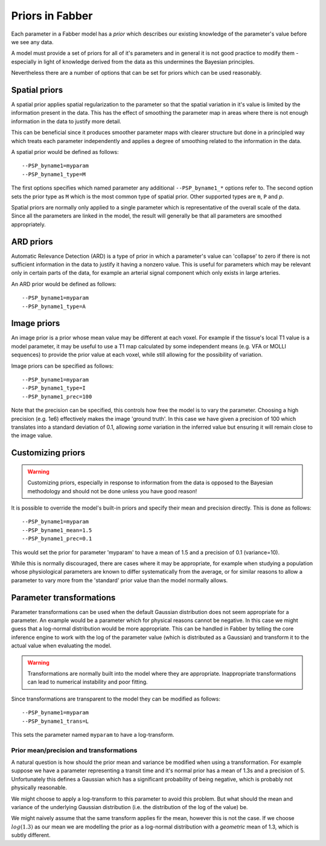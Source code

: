 Priors in Fabber
================

Each parameter in a Fabber model has a *prior* which describes our existing knowledge
of the parameter's value before we see any data.

A model must provide a set of priors for all of it's parameters and in general it is
not good practice to modify them - especially in light of knowledge derived from 
the data as this undermines the Bayesian principles.

Nevertheless there are a number of options that can be set for priors which can
be used reasonably.

Spatial priors
--------------

A spatial prior applies spatial regularization to the parameter so that the spatial
variation in it's value is limited by the information present in the data. This has
the effect of smoothing the parameter map in areas where there is not enough 
information in the data to justify more detail. 

This can be beneficial since it produces smoother parameter maps with clearer 
structure but done in a principled way which treats each parameter independently
and applies a degree of smoothing related to the information in the data.

A spatial prior would be defined as follows::

    --PSP_byname1=myparam
    --PSP_byname1_type=M

The first options specifies which named parameter any additional ``--PSP_byname1_*`` options
refer to. The second option sets the prior type as ``M`` which is the most common 
type of spatial prior. Other supported types are ``m``, ``P`` and `p`.

Spatial priors are normally only applied to a single parameter which is representative
of the overall scale of the data. Since all the parameters are linked in the model, 
the result will generally be that all parameters are smoothed appropriately.

ARD priors
----------

Automatic Relevance Detection (ARD) is a type of prior in which a parameter's value
can 'collapse' to zero if there is not sufficient information in the data to justify
it having a nonzero value. This is useful for parameters which may be relevant only
in certain parts of the data, for example an arterial signal component which only
exists in large arteries.

An ARD prior would be defined as follows::

    --PSP_byname1=myparam
    --PSP_byname1_type=A
    
Image priors
------------

An image prior is a prior whose mean value may be different at each voxel. For example
if the tissue's local T1 value is a model parameter, it may be useful to use a 
T1 map calculated by some independent means (e.g. VFA or MOLLI sequences) to provide the
prior value at each voxel, while still allowing for the possibility of variation.

Image priors can be specified as follows::

    --PSP_byname1=myparam
    --PSP_byname1_type=I
    --PSP_byname1_prec=100

Note that the precision can be specified, this controls how free the model is to
vary the parameter. Choosing a high precision (e.g. 1e6) effectively makes the
image 'ground truth'. In this case we have given a precision of 100 which translates
into a standard deviation of 0.1, allowing *some* variation in the inferred value
but ensuring it will remain close to the image value.

Customizing priors
------------------

.. warning::

    Customizing priors, especially in response to information from the data is 
    opposed to the Bayesian methodology and should not be done unless you have
    good reason!

It is possible to override the model's built-in priors and specify their mean and
precision directly. This is done as follows::

    --PSP_byname1=myparam
    --PSP_byname1_mean=1.5
    --PSP_byname1_prec=0.1

This would set the prior for parameter 'myparam' to have a mean of 1.5 and a precision
of 0.1 (variance=10).

While this is normally discouraged, there are cases where it may be appropriate, for 
example when studying a population whose physiological parameters are known to differ
systematically from the average, or for similar reasons to allow a parameter to vary
more from the 'standard' prior value than the model normally allows.

Parameter transformations
-------------------------

Parameter transformations can be used when the default Gaussian distribution does 
not seem appropriate for a parameter. An example would be a parameter which for 
physical reasons cannot be negative. In this case we might guess that a log-normal
distribution would be more appropriate. This can be handled in Fabber by telling
the core inference engine to work with the log of the parameter value (which is
distributed as a Gaussian) and transform it to the actual value when evaluating
the model.

.. warning::

    Transformations are normally built into the model where they are appropriate.
    Inappropriate transformations can lead to numerical instability and poor
    fitting.

Since transformations are transparent to the model they can be modified as follows::

    --PSP_byname1=myparam
    --PSP_byname1_trans=L

This sets the parameter named ``myparam`` to have a log-transform.

Prior mean/precision and transformations
~~~~~~~~~~~~~~~~~~~~~~~~~~~~~~~~~~~~~~~~

A natural question is how should the prior mean and variance be modified
when using a transformation. For example suppose we have a parameter representing
a transit time and it's normal prior has a mean of 1.3s and a precision of 5.
Unfortunately this defines a Gaussian which has a significant probability of 
being negative, which is probably not physically reasonable.

We might choose to apply a log-transform to this parameter to avoid this problem. 
But what should the mean and variance of the underlying Gaussian distribution
(i.e. the distribution of the log of the value) be.

We might naively assume that the same transform applies fir the mean, however this is not the
case. If we choose :math:`log(1.3)` as our mean we are modelling the prior as 
a log-normal distribution with a *geometric* mean of 1.3, which is subtly different.



